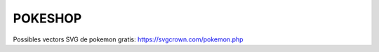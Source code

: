 ########
POKESHOP
########

Possibles vectors SVG de pokemon gratis:  https://svgcrown.com/pokemon.php